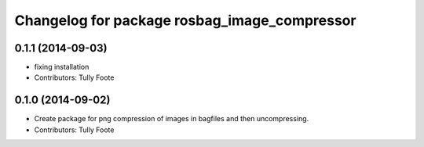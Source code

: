 ^^^^^^^^^^^^^^^^^^^^^^^^^^^^^^^^^^^^^^^^^^^^^
Changelog for package rosbag_image_compressor
^^^^^^^^^^^^^^^^^^^^^^^^^^^^^^^^^^^^^^^^^^^^^

0.1.1 (2014-09-03)
------------------
* fixing installation
* Contributors: Tully Foote

0.1.0 (2014-09-02)
------------------
* Create package for png compression of images in bagfiles and then
  uncompressing.
* Contributors: Tully Foote
